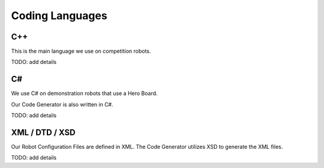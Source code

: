 
Coding Languages
####################

.. _installation:


C++
----


This is the main language we use on competition robots.

TODO:  add details


C#
----


We use C# on demonstration robots that use a Hero Board. 

Our Code Generator is also written in C#.

TODO:  add details


XML / DTD / XSD
----------------


Our Robot Configuration Files are defined in XML.  The Code Generator utilizes XSD to generate the XML files.

TODO:  add details

